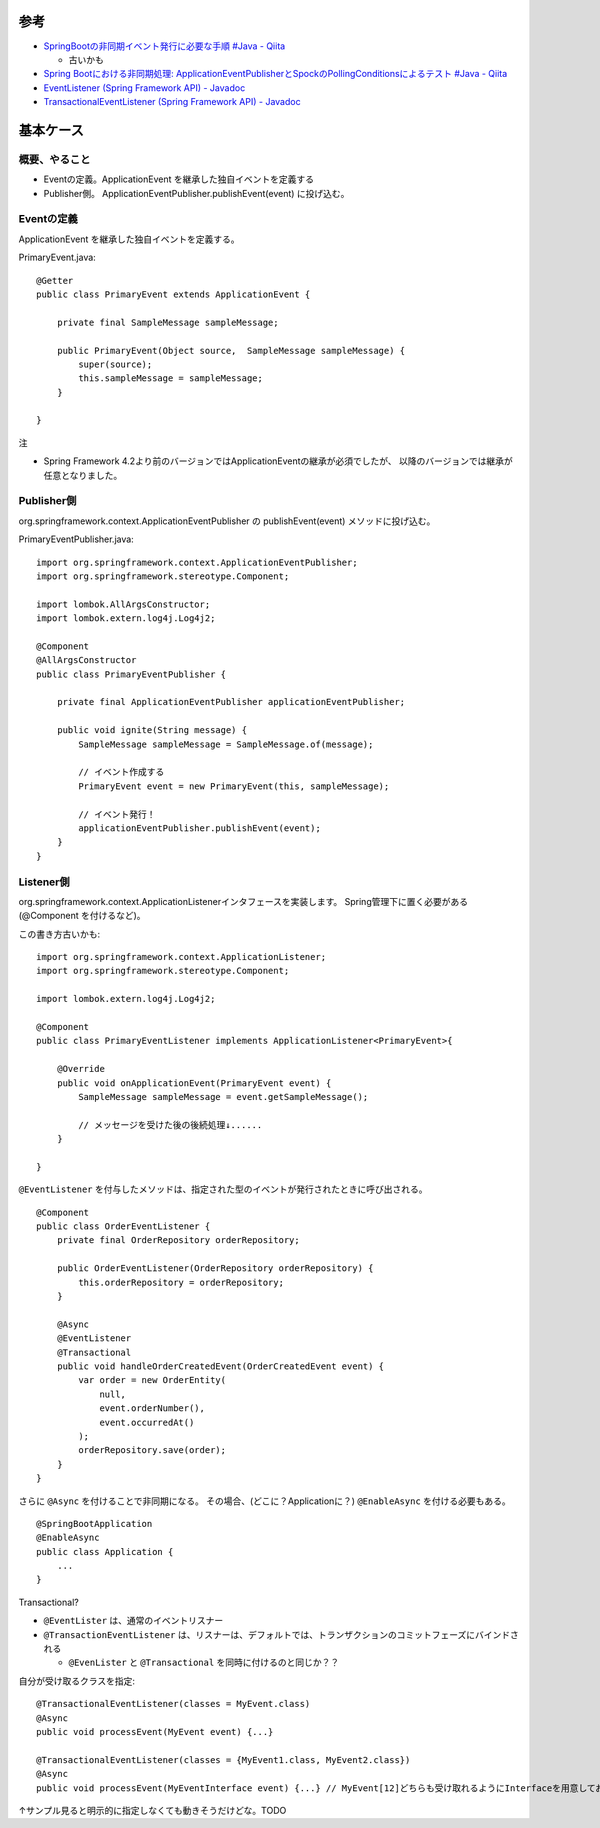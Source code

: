 

参考
=====

- `SpringBootの非同期イベント発行に必要な手順 #Java - Qiita <https://qiita.com/alpha_pz/items/0d709fa0e86b81ef0bb7>`__

  - 古いかも

- `Spring Bootにおける非同期処理: ApplicationEventPublisherとSpockのPollingConditionsによるテスト #Java - Qiita <https://qiita.com/seijikohara/items/7dc9e511f77893e50aee>`__


- `EventListener (Spring Framework API) - Javadoc <https://spring.pleiades.io/spring-framework/docs/current/javadoc-api/org/springframework/context/event/EventListener.html>`_
- `TransactionalEventListener (Spring Framework API) - Javadoc <https://spring.pleiades.io/spring-framework/docs/current/javadoc-api/org/springframework/transaction/event/TransactionalEventListener.html>`_


基本ケース
================

概要、やること
--------------------

- Eventの定義。ApplicationEvent を継承した独自イベントを定義する
- Publisher側。 ApplicationEventPublisher.publishEvent(event) に投げ込む。


Eventの定義
-------------------

ApplicationEvent を継承した独自イベントを定義する。

PrimaryEvent.java::

    @Getter
    public class PrimaryEvent extends ApplicationEvent {

        private final SampleMessage sampleMessage;

        public PrimaryEvent(Object source,  SampleMessage sampleMessage) {
            super(source);
            this.sampleMessage = sampleMessage;
        }

    }

注

- Spring Framework 4.2より前のバージョンではApplicationEventの継承が必須でしたが、
  以降のバージョンでは継承が任意となりました。


Publisher側
------------------

org.springframework.context.ApplicationEventPublisher の publishEvent(event) メソッドに投げ込む。

PrimaryEventPublisher.java::

    import org.springframework.context.ApplicationEventPublisher;
    import org.springframework.stereotype.Component;

    import lombok.AllArgsConstructor;
    import lombok.extern.log4j.Log4j2;

    @Component
    @AllArgsConstructor
    public class PrimaryEventPublisher {

        private final ApplicationEventPublisher applicationEventPublisher;

        public void ignite(String message) {
            SampleMessage sampleMessage = SampleMessage.of(message);
            
            // イベント作成する
            PrimaryEvent event = new PrimaryEvent(this, sampleMessage);

            // イベント発行！
            applicationEventPublisher.publishEvent(event);
        }
    }


Listener側
------------------

org.springframework.context.ApplicationListenerインタフェースを実装します。
Spring管理下に置く必要がある(@Component を付けるなど)。

この書き方古いかも::

    import org.springframework.context.ApplicationListener;
    import org.springframework.stereotype.Component;

    import lombok.extern.log4j.Log4j2;

    @Component
    public class PrimaryEventListener implements ApplicationListener<PrimaryEvent>{

        @Override
        public void onApplicationEvent(PrimaryEvent event) {
            SampleMessage sampleMessage = event.getSampleMessage();
            
            // メッセージを受けた後の後続処理↓......
        }

    }


``@EventListener`` を付与したメソッドは、指定された型のイベントが発行されたときに呼び出される。

::

    @Component
    public class OrderEventListener {
        private final OrderRepository orderRepository;

        public OrderEventListener(OrderRepository orderRepository) {
            this.orderRepository = orderRepository;
        }

        @Async
        @EventListener
        @Transactional
        public void handleOrderCreatedEvent(OrderCreatedEvent event) {
            var order = new OrderEntity(
                null,
                event.orderNumber(),
                event.occurredAt()
            );
            orderRepository.save(order);
        }
    }


さらに ``@Async`` を付けることで非同期になる。 
その場合、(どこに？Applicationに？) ``@EnableAsync`` を付ける必要もある。

::

    @SpringBootApplication
    @EnableAsync
    public class Application {
        ...
    }

Transactional?

- ``@EventLister`` は、通常のイベントリスナー
- ``@TransactionEventListener`` は、リスナーは、デフォルトでは、トランザクションのコミットフェーズにバインドされる

  - ``@EvenLister`` と ``@Transactional`` を同時に付けるのと同じか？？


自分が受け取るクラスを指定::

    @TransactionalEventListener(classes = MyEvent.class)
    @Async
    public void processEvent(MyEvent event) {...}
    
    @TransactionalEventListener(classes = {MyEvent1.class, MyEvent2.class})
    @Async
    public void processEvent(MyEventInterface event) {...} // MyEvent[12]どちらも受け取れるようにInterfaceを用意しておく

↑サンプル見ると明示的に指定しなくても動きそうだけどな。TODO
